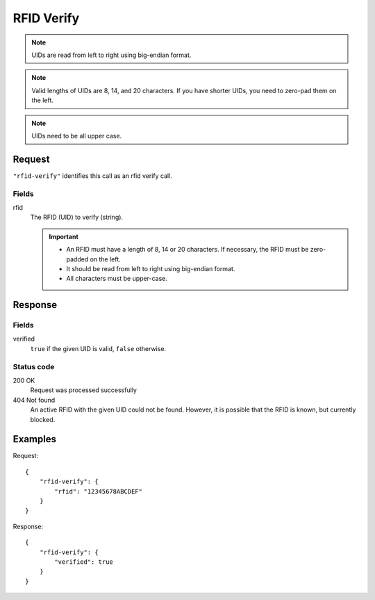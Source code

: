 .. highlight:: js

.. _calls-rfidverify-docs:

RFID Verify
===========

.. note:: UIDs are read from left to right using big-endian format.

.. note:: Valid lengths of UIDs are 8, 14, and 20 characters.
          If you have shorter UIDs, you need to zero-pad them on the left.

.. note:: UIDs need to be all upper case.

Request
-------

``"rfid-verify"`` identifies this call as an rfid verify call.

Fields
~~~~~~

rfid
    The RFID (UID) to verify (string).

    .. important:: - An RFID must have a length of 8, 14 or 20 characters.
                     If necessary, the RFID must be zero-padded on the left.

                   - It should be read from left to right using big-endian format.

                   - All characters must be upper-case.

Response
--------

Fields
~~~~~~

verified
    ``true`` if the given UID is valid, ``false`` otherwise.

Status code
~~~~~~~~~~~

200 OK
    Request was processed successfully
404 Not found
    An active RFID with the given UID could not be found.
    However, it is possible that the RFID is known, but currently blocked.

Examples
--------

Request::

    {
        "rfid-verify": {
            "rfid": "12345678ABCDEF"
        }
    }

Response::

    {
        "rfid-verify": {
            "verified": true
        }
    }
